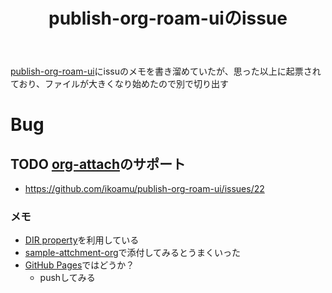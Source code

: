 :PROPERTIES:
:ID:       1F9504B0-D608-4186-A837-731C134C0B84
:END:
#+title: publish-org-roam-uiのissue

[[id:4ED39C6C-F151-4EA2-AF4E-B77718959ED3][publish-org-roam-ui]]にissuのメモを書き溜めていたが、思った以上に起票されており、ファイルが大きくなり始めたので別で切り出す

* Bug

** TODO [[id:60A8CB9A-C55B-4D69-8E83-5D8D7C26F2BE][org-attach]]のサポート
- https://github.com/ikoamu/publish-org-roam-ui/issues/22


*** メモ
- [[id:E31B2E7A-6376-41A4-BADE-9CF3A3966C64][DIR property]]を利用している
- [[id:481E1424-6124-4B93-B60C-C2F5CB54DF10][sample-attchment-org]]で添付してみるとうまくいった
- [[id:63A0834E-B3E9-471F-9094-DCD0BEECB96A][GitHub Pages]]ではどうか？
  - pushしてみる
